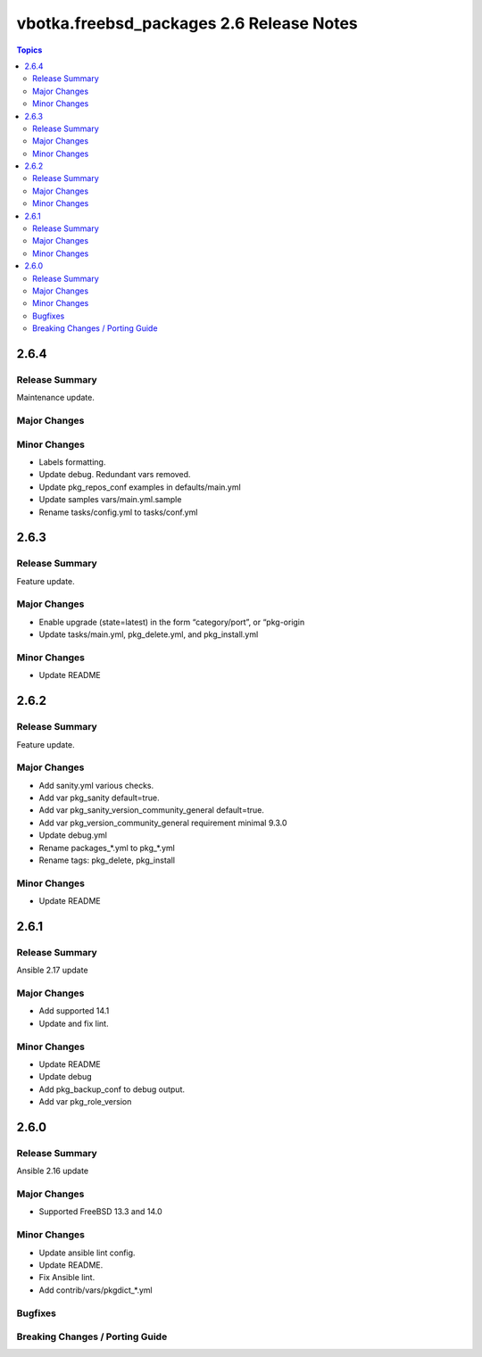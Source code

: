 =========================================
vbotka.freebsd_packages 2.6 Release Notes
=========================================

.. contents:: Topics


2.6.4
=====

Release Summary
---------------
Maintenance update.

Major Changes
-------------

Minor Changes
-------------
* Labels formatting.
* Update debug. Redundant vars removed.
* Update pkg_repos_conf examples in defaults/main.yml
* Update samples vars/main.yml.sample
* Rename tasks/config.yml to tasks/conf.yml


2.6.3
=====

Release Summary
---------------
Feature update.

Major Changes
-------------
* Enable upgrade (state=latest) in the form “category/port”, or
  “pkg-origin
* Update tasks/main.yml, pkg_delete.yml,  and pkg_install.yml

Minor Changes
-------------
* Update README


2.6.2
=====

Release Summary
---------------
Feature update.

Major Changes
-------------
* Add sanity.yml various checks.
* Add var pkg_sanity default=true.
* Add var pkg_sanity_version_community_general default=true.
* Add var pkg_version_community_general requirement minimal 9.3.0
* Update debug.yml
* Rename packages_*.yml to pkg_*.yml
* Rename tags: pkg_delete, pkg_install

Minor Changes
-------------
* Update README


2.6.1
=====

Release Summary
---------------
Ansible 2.17 update

Major Changes
-------------
* Add supported 14.1
* Update and fix lint.

Minor Changes
-------------
* Update README
* Update debug
* Add pkg_backup_conf to debug output.
* Add var pkg_role_version


2.6.0
=====

Release Summary
---------------
Ansible 2.16 update

Major Changes
-------------
* Supported FreeBSD 13.3 and 14.0

Minor Changes
-------------
* Update ansible lint config.
* Update README.
* Fix Ansible lint.
* Add contrib/vars/pkgdict_*.yml

Bugfixes
--------

Breaking Changes / Porting Guide
--------------------------------
